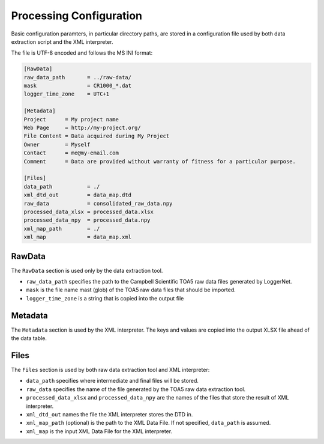 Processing Configuration
========================
Basic configuration paramters, in particular directory paths,
are stored in a configuration file used by both data extraction 
script and the XML interpreter.

The file is UTF-8 encoded and follows the MS INI format:

.. code-block:: ini

    [RawData]
    raw_data_path       = ../raw-data/
    mask                = CR1000_*.dat
    logger_time_zone    = UTC+1

    [Metadata]
    Project      = My project name
    Web Page     = http://my-project.org/
    File Content = Data acquired during My Project
    Owner        = Myself
    Contact      = me@my-email.com
    Comment      = Data are provided without warranty of fitness for a particular purpose.

    [Files]
    data_path           = ./    
    xml_dtd_out         = data_map.dtd
    raw_data            = consolidated_raw_data.npy
    processed_data_xlsx = processed_data.xlsx
    processed_data_npy  = processed_data.npy
    xml_map_path        = ./
    xml_map             = data_map.xml
    
RawData
^^^^^^^
The ``RawData`` section is used only by the data extraction tool.

* ``raw_data_path`` specifies the path to the Campbell Scientific 
  TOA5 raw data files generated by LoggerNet.
* ``mask`` is the file name mast (glob) of the TOA5 raw data files
  that should be imported.
* ``logger_time_zone`` is a string that is copied into the output file

Metadata
^^^^^^^^
The ``Metadata`` section is used by the XML interpreter. The keys 
and values are copied into the output XLSX file ahead of the data 
table.

Files
^^^^^
The ``Files`` section is used by both raw data extraction tool 
and XML interpreter:

* ``data_path`` specifies where intermediate and final files
  will be stored.
* ``raw_data`` specifies the name of the file generated by
  the TOA5 raw data extraction tool.
* ``processed_data_xlsx`` and ``processed_data_npy`` are
  the names of the files that store the result of XML
  interpreter.
* ``xml_dtd_out`` names the file the XML interpreter
  stores the DTD in.
* ``xml_map_path`` (optional) is the path to the 
  XML Data File. If not specified, ``data_path`` is
  assumed.
* ``xml_map`` is the input XML Data File for the XML
  interpreter.
